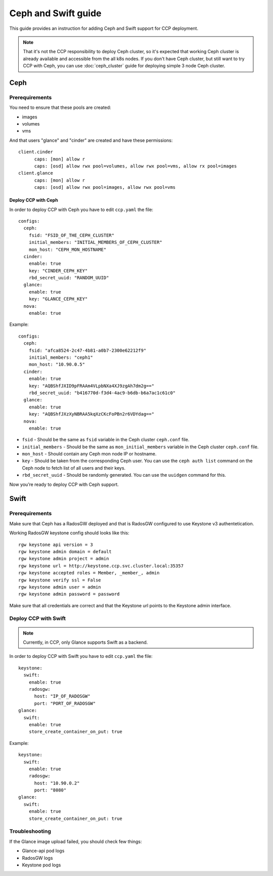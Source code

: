 .. _ceph:

====================
Ceph and Swift guide
====================

This guide provides an instruction for adding Ceph and Swift support for
CCP deployment.

.. NOTE:: That it's not the CCP responsibility to deploy Ceph cluster, so it's
   expected that working Ceph cluster is already available and accessible from
   the all k8s nodes. If you don't have Ceph cluster, but still want to try CCP
   with Ceph, you can use :doc:`ceph_cluster` guide for deploying simple 3
   node Ceph cluster.

Ceph
~~~~

Prerequirements
---------------

You need to ensure that these pools are created:

* images
* volumes
* vms

And that users "glance" and "cinder" are created and have these permissions:

::

  client.cinder
        caps: [mon] allow r
        caps: [osd] allow rwx pool=volumes, allow rwx pool=vms, allow rx pool=images
  client.glance
        caps: [mon] allow r
        caps: [osd] allow rwx pool=images, allow rwx pool=vms


Deploy CCP with Ceph
====================

In order to deploy CCP with Ceph you have to edit ``ccp.yaml`` the file:

::

    configs:
      ceph:
        fsid: "FSID_OF_THE_CEPH_CLUSTER"
        initial_members: "INITIAL_MEMBERS_OF_CEPH_CLUSTER"
        mon_host: "CEPH_MON_HOSTNAME"
      cinder:
        enable: true
        key: "CINDER_CEPH_KEY"
        rbd_secret_uuid: "RANDOM_UUID"
      glance:
        enable: true
        key: "GLANCE_CEPH_KEY"
      nova:
        enable: true

Example:

::

    configs:
      ceph:
        fsid: "afca8524-2c47-4b81-a0b7-2300e62212f9"
        initial_members: "ceph1"
        mon_host: "10.90.0.5"
      cinder:
        enable: true
        key: "AQBShfJXID9pFRAAm4VLpbNXa4XJ9zgAh7dm2g=="
        rbd_secret_uuid: "b416770d-f3d4-4ac9-b6db-b6a7ac1c61c0"
      glance:
        enable: true
        key: "AQBShfJXzXyNBRAA5kqXzCKcFoPBn2r6VDYdag=="
      nova:
        enable: true


- ``fsid`` - Should be the same as ``fsid`` variable in the Ceph cluster
  ``ceph.conf`` file.
- ``initial_members`` - Should be the same as ``mon_initial_members``
  variable in the Ceph cluster ``ceph.conf`` file.
- ``mon_host`` - Should contain any Ceph mon node IP or hostname.
- ``key`` - Should be taken from the corresponding Ceph user. You can
  use the ``ceph auth list`` command on the Ceph node to fetch list of all
  users and their keys.
- ``rbd_secret_uuid`` - Should be randomly generated. You can use the
  ``uuidgen`` command for this.

Now you’re ready to deploy CCP with Ceph support.

Swift
~~~~~

Prerequirements
---------------

Make sure that Ceph has a RadosGW deployed and that is RadosGW configured to
use Keystone v3 authentetication.

Working RadosGW keystone config should looks like this:

::

  rgw keystone api version = 3
  rgw keystone admin domain = default
  rgw keystone admin project = admin
  rgw keystone url = http://keystone.ccp.svc.cluster.local:35357
  rgw keystone accepted roles = Member, _member_, admin
  rgw keystone verify ssl = False
  rgw keystone admin user = admin
  rgw keystone admin password = password

Make sure that all credentials are correct and that the Keystone url points to
the Keystone admin interface.

Deploy CCP with Swift
---------------------

.. NOTE:: Currently, in CCP, only Glance supports Swift as a backend.

In order to deploy CCP with Swift you have to edit ``ccp.yaml`` the file:

::

  keystone:
    swift:
      enable: true
      radosgw:
        host: "IP_OF_RADOSGW"
        port: "PORT_OF_RADOSGW"
  glance:
    swift:
      enable: true
      store_create_container_on_put: true

Example:

::

  keystone:
    swift:
      enable: true
      radosgw:
        host: "10.90.0.2"
        port: "8080"
  glance:
    swift:
      enable: true
      store_create_container_on_put: true

Troubleshooting
---------------

If the Glance image upload failed, you should check few things:

- Glance-api pod logs
- RadosGW logs
- Keystone pod logs

